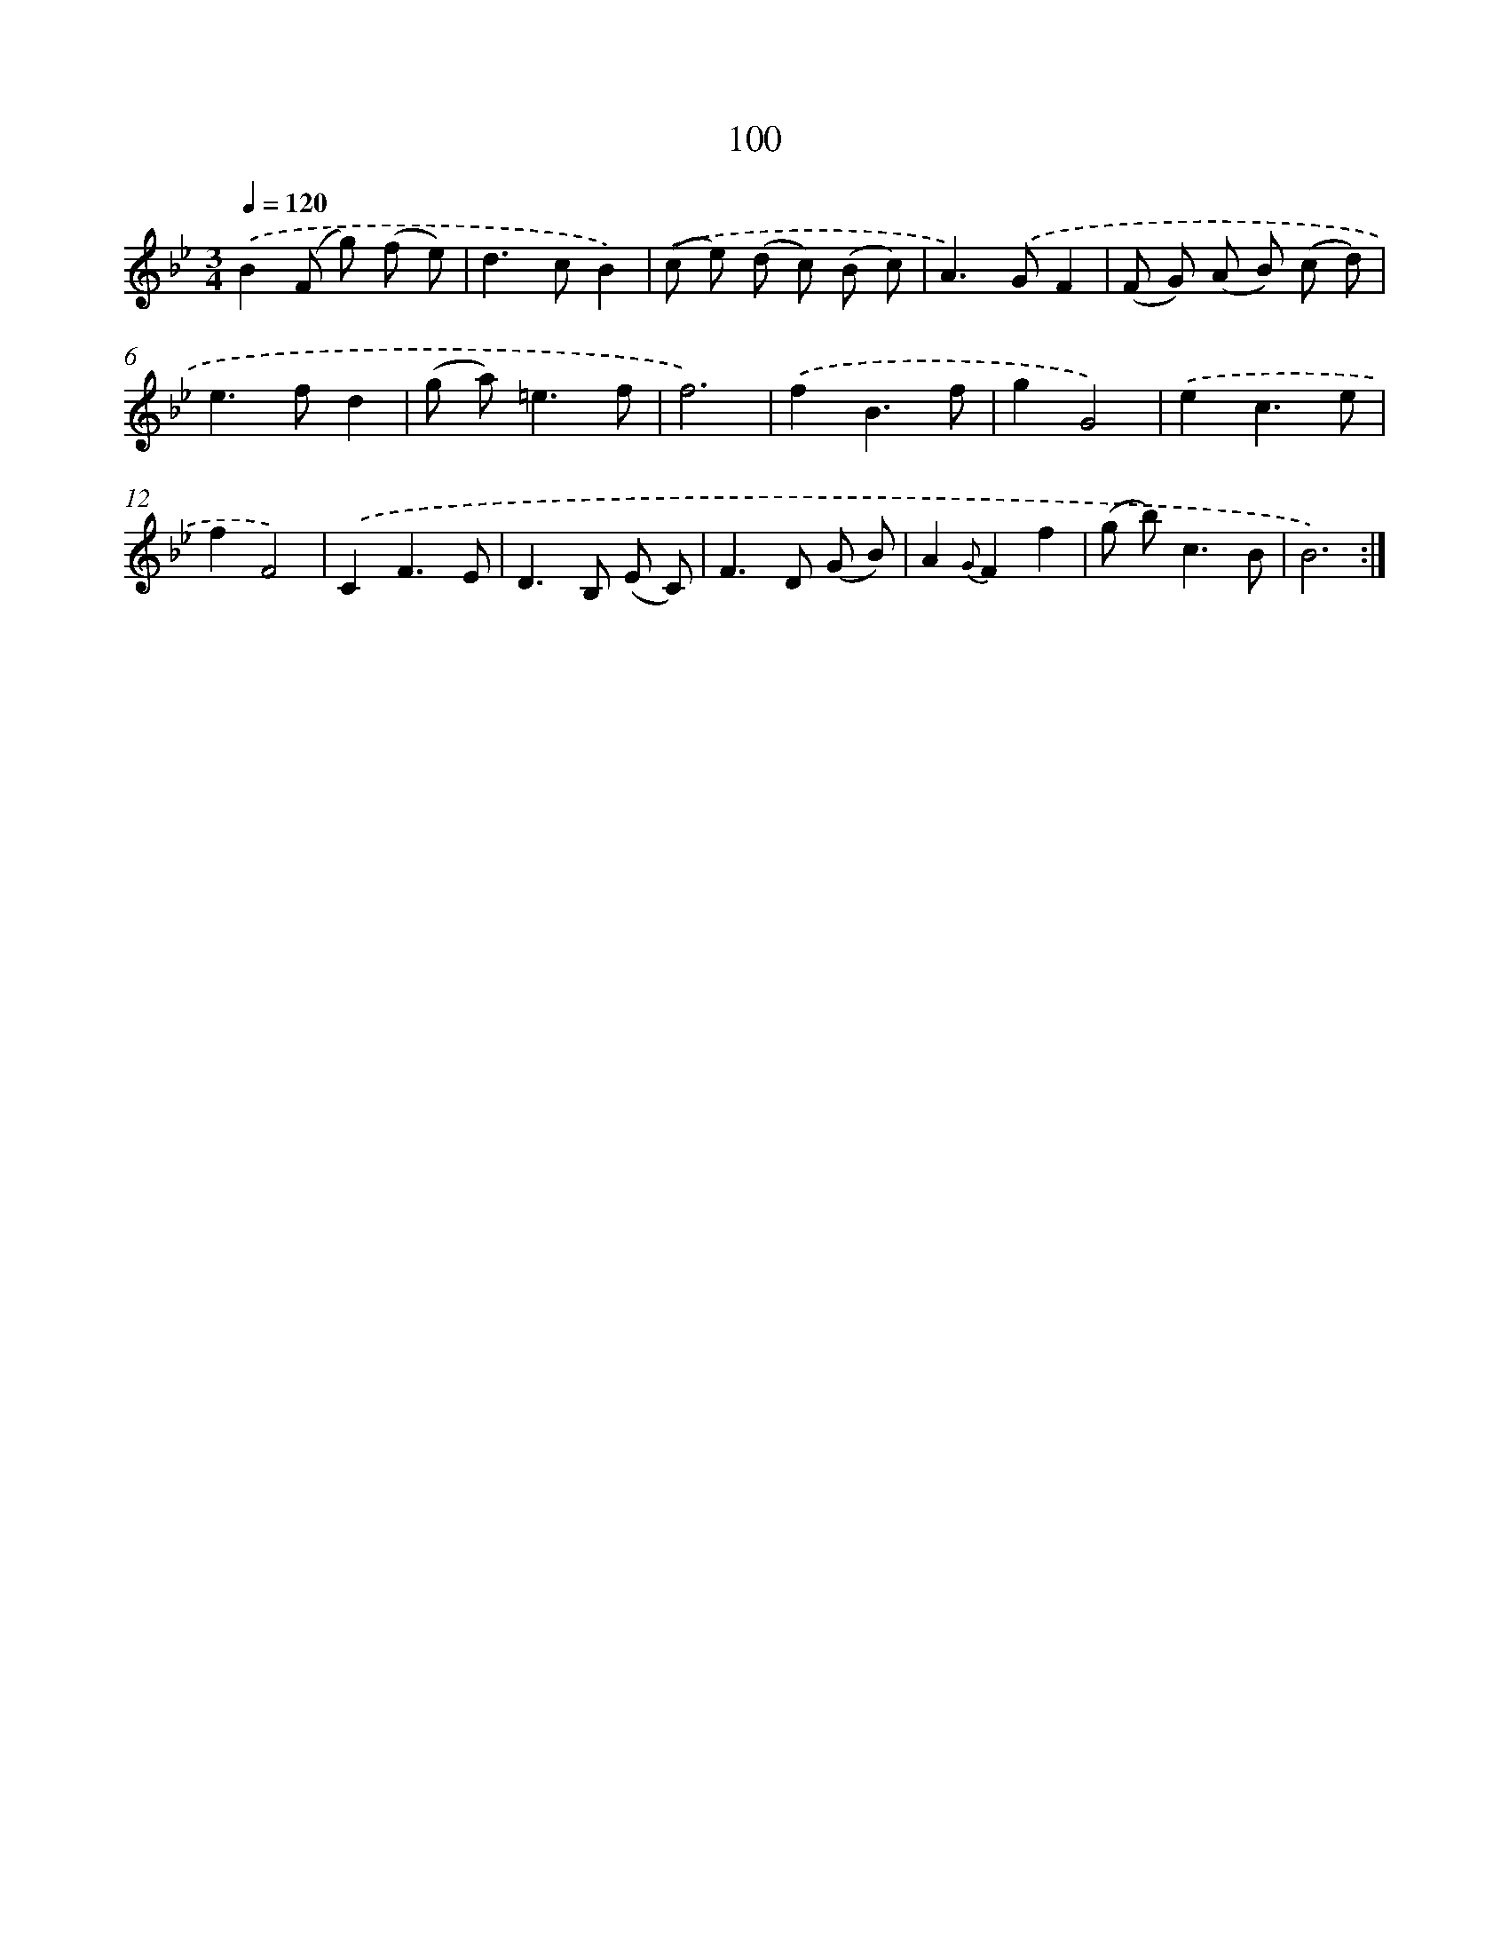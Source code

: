 X: 11290
T: 100
%%abc-version 2.0
%%abcx-abcm2ps-target-version 5.9.1 (29 Sep 2008)
%%abc-creator hum2abc beta
%%abcx-conversion-date 2018/11/01 14:37:13
%%humdrum-veritas 1914958438
%%humdrum-veritas-data 2850101388
%%continueall 1
%%barnumbers 0
L: 1/8
M: 3/4
Q: 1/4=120
K: Bb clef=treble
.('B2(F g) (f e) |
d2>c2B2) |
.('(c e) (d c) (B c) |
A2>).('G2F2 |
(F G) (A B) (c d) |
e2>f2d2 |
(g a2<)=e2f |
f6) |
.('f2B3f |
g2G4) |
.('e2c3e |
f2F4) |
.('C2F3E |
D2>B,2 (E C) |
F2>D2 (G B) |
A2{G}F2f2 |
(g b2<)c2B |
B6) :|]
